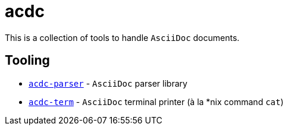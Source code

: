 # acdc

This is a collection of tools to handle `AsciiDoc` documents.

## Tooling

- `link:./acdc-parser[acdc-parser]` - `AsciiDoc` parser library
- `link:./acdc-term[acdc-term]` - `AsciiDoc` terminal printer (à la *nix command `cat`)
